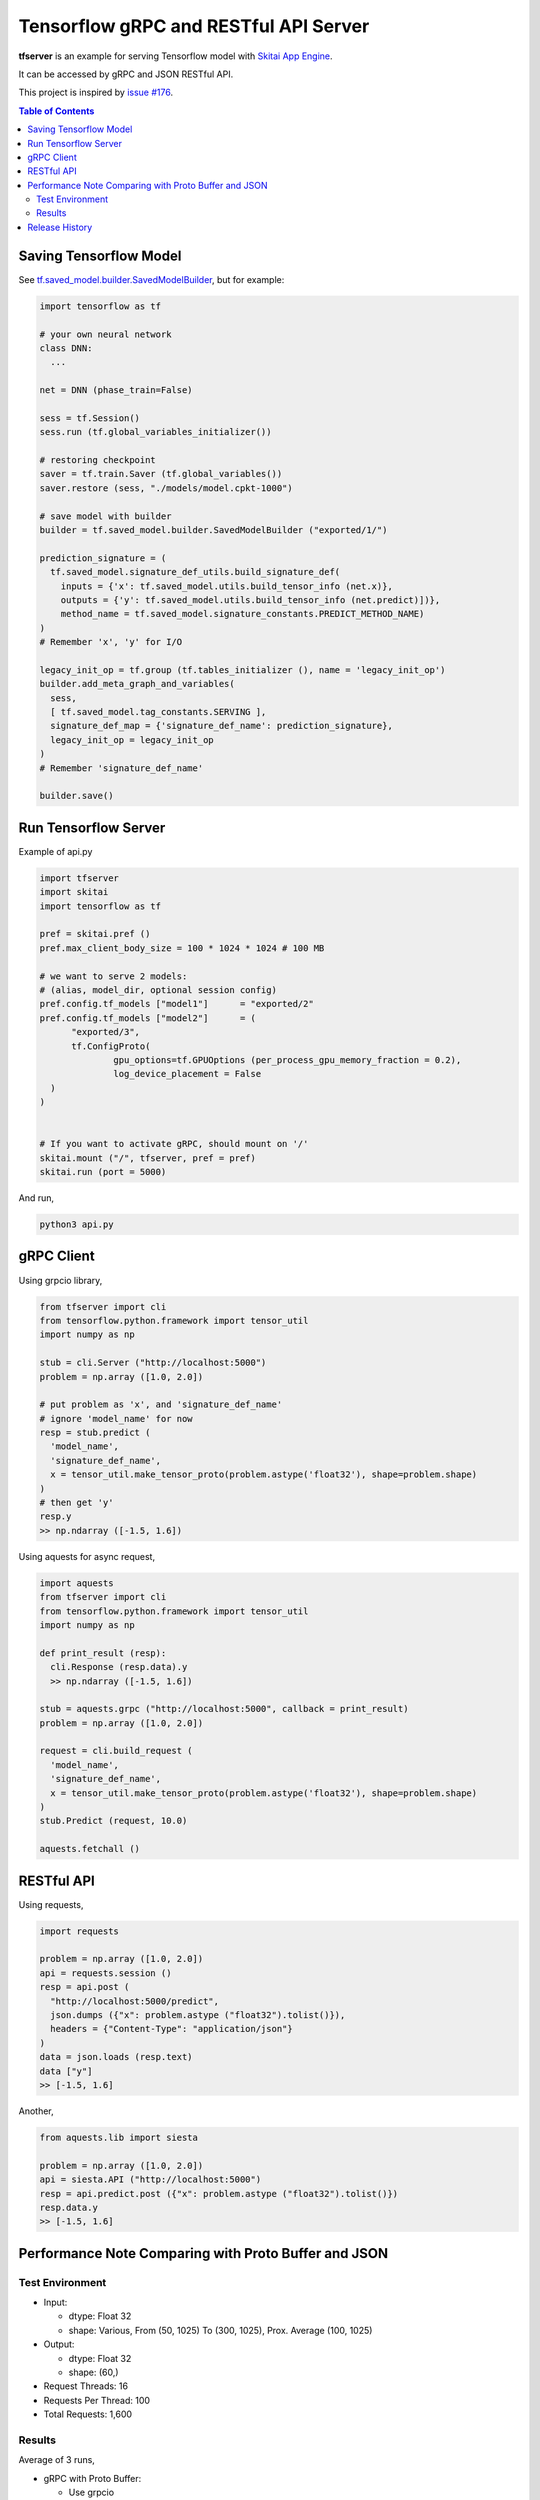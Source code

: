==========================================
Tensorflow gRPC and RESTful API Server
==========================================

**tfserver** is an example for serving Tensorflow model with `Skitai App Engine`_.

It can be accessed by gRPC and JSON RESTful API.

This project is inspired by `issue #176`_.

.. _`issue #176` : https://github.com/tensorflow/serving/issues/176
.. _`Skitai App Engine`: https://pypi.python.org/pypi/skitai


.. contents:: Table of Contents

Saving Tensorflow Model
---------------------------

See `tf.saved_model.builder.SavedModelBuilder`_, but for example:

.. code:: python
  
  import tensorflow as tf
  
  # your own neural network
  class DNN:
    ...

  net = DNN (phase_train=False)
  
  sess = tf.Session()
  sess.run (tf.global_variables_initializer())
  
  # restoring checkpoint
  saver = tf.train.Saver (tf.global_variables())
  saver.restore (sess, "./models/model.cpkt-1000")
  
  # save model with builder  
  builder = tf.saved_model.builder.SavedModelBuilder ("exported/1/")
  
  prediction_signature = (
    tf.saved_model.signature_def_utils.build_signature_def(
      inputs = {'x': tf.saved_model.utils.build_tensor_info (net.x)},
      outputs = {'y': tf.saved_model.utils.build_tensor_info (net.predict)])},
      method_name = tf.saved_model.signature_constants.PREDICT_METHOD_NAME)
  )  
  # Remember 'x', 'y' for I/O
  
  legacy_init_op = tf.group (tf.tables_initializer (), name = 'legacy_init_op')
  builder.add_meta_graph_and_variables(
    sess, 
    [ tf.saved_model.tag_constants.SERVING ],
    signature_def_map = {'signature_def_name': prediction_signature},
    legacy_init_op = legacy_init_op
  )
  # Remember 'signature_def_name'
  
  builder.save()

.. _`tf.saved_model.builder.SavedModelBuilder`: https://www.tensorflow.org/api_docs/python/tf/saved_model/builder/SavedModelBuilder


Run Tensorflow Server
------------------------

Example of api.py

.. code:: python
  
  import tfserver
  import skitai
  import tensorflow as tf

  pref = skitai.pref ()
  pref.max_client_body_size = 100 * 1024 * 1024 # 100 MB
  
  # we want to serve 2 models: 
  # (alias, model_dir, optional session config)  
  pref.config.tf_models ["model1"]	= "exported/2"
  pref.config.tf_models ["model2"]	= (
  	"exported/3", 
  	tf.ConfigProto(
  		gpu_options=tf.GPUOptions (per_process_gpu_memory_fraction = 0.2),
  		log_device_placement = False
    )
  )

  
  # If you want to activate gRPC, should mount on '/'
  skitai.mount ("/", tfserver, pref = pref)
  skitai.run (port = 5000)

And run,

.. code:: bash

  python3 api.py  
  

gRPC Client
--------------

Using grpcio library,

.. code:: python

  from tfserver import cli
  from tensorflow.python.framework import tensor_util
  import numpy as np
  
  stub = cli.Server ("http://localhost:5000")
  problem = np.array ([1.0, 2.0])
  
  # put problem as 'x', and 'signature_def_name'
  # ignore 'model_name' for now
  resp = stub.predict (
    'model_name',
    'signature_def_name', 
    x = tensor_util.make_tensor_proto(problem.astype('float32'), shape=problem.shape)
  )
  # then get 'y'
  resp.y
  >> np.ndarray ([-1.5, 1.6])

Using aquests for async request,

.. code:: python
  
  import aquests
  from tfserver import cli
  from tensorflow.python.framework import tensor_util
  import numpy as np
  
  def print_result (resp):
    cli.Response (resp.data).y
    >> np.ndarray ([-1.5, 1.6])
    
  stub = aquests.grpc ("http://localhost:5000", callback = print_result)
  problem = np.array ([1.0, 2.0])
  
  request = cli.build_request (
    'model_name',
    'signature_def_name', 
    x = tensor_util.make_tensor_proto(problem.astype('float32'), shape=problem.shape)
  )
  stub.Predict (request, 10.0)

  aquests.fetchall ()

  
RESTful API
-------------

Using requests,

.. code:: python
  
  import requests
  
  problem = np.array ([1.0, 2.0])
  api = requests.session ()
  resp = api.post (
    "http://localhost:5000/predict",
    json.dumps ({"x": problem.astype ("float32").tolist()}), 
    headers = {"Content-Type": "application/json"}
  )
  data = json.loads (resp.text)
  data ["y"]
  >> [-1.5, 1.6]

Another,
  
.. code:: python

  from aquests.lib import siesta
  
  problem = np.array ([1.0, 2.0])  
  api = siesta.API ("http://localhost:5000")
  resp = api.predict.post ({"x": problem.astype ("float32").tolist()})
  resp.data.y  
  >> [-1.5, 1.6]

  
Performance Note Comparing with Proto Buffer and JSON
---------------------------------------------------------

Test Environment
```````````````````````

- Input: 

  - dtype: Float 32
  - shape: Various, From (50, 1025) To (300, 1025), Prox. Average (100, 1025)
 
- Output: 
  
  - dtype: Float 32
  - shape: (60,)
  
- Request Threads: 16
- Requests Per Thread: 100
- Total Requests: 1,600

Results
`````````

Average of 3 runs,

- gRPC with Proto Buffer:
  
  - Use grpcio
  - 11.58 seconds

- RESTful API with JSON

  - Use requests
  - 216.66 seconds

Proto Buffer is 20 times faster than JSON...

Release History
-------------------

- 0.1a (2018. 1. 4)

  - Alpha release
  